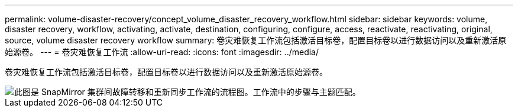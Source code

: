 ---
permalink: volume-disaster-recovery/concept_volume_disaster_recovery_workflow.html 
sidebar: sidebar 
keywords: volume, disaster recovery, workflow, activating, activate, destination, configuring, configure, access, reactivate, reactivating, original, source, volume disaster recovery workflow 
summary: 卷灾难恢复工作流包括激活目标卷，配置目标卷以进行数据访问以及重新激活原始源卷。 
---
= 卷灾难恢复工作流
:allow-uri-read: 
:icons: font
:imagesdir: ../media/


[role="lead"]
卷灾难恢复工作流包括激活目标卷，配置目标卷以进行数据访问以及重新激活原始源卷。

image::../media/snapmirror_failover_resync_workflow_eg.gif[此图是 SnapMirror 集群间故障转移和重新同步工作流的流程图。工作流中的步骤与主题匹配。]
